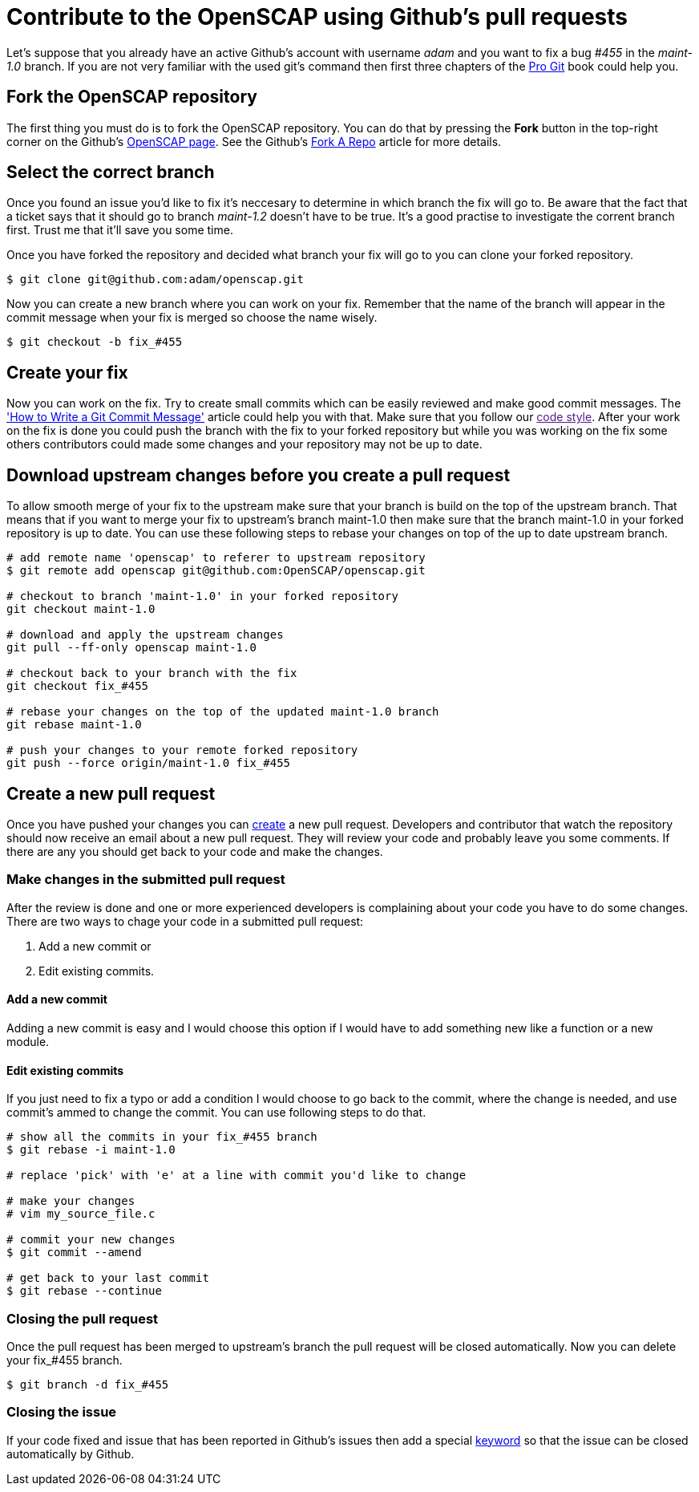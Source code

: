 
= Contribute to the OpenSCAP using Github's pull requests

Let's suppose that you already have an active Github's account with username
_adam_ and you want to fix a bug _#455_ in the _maint-1.0_ branch.  If you are
not very familiar with the used git's command then first three chapters of the
link:https://git-scm.com/book/en/v2[Pro Git] book could help you.
 
== Fork the OpenSCAP repository
The first thing you must do is to fork the OpenSCAP repository. You can
do that by pressing the **Fork** button in the top-right corner on the Github's
link:https://github.com/OpenSCAP/openscap[OpenSCAP page]. See the Github's
link:https://help.github.com/articles/fork-a-repo/[Fork A Repo] article for
more details.

== Select the correct branch
Once you found an issue you'd like to fix it's neccesary to determine in which
branch the fix will go to. Be aware that the fact that a ticket says that it
should go to branch _maint-1.2_ doesn't have to be true. It's a good practise to
investigate the corrent branch first. Trust me that it'll save you some time.

Once you have forked the repository and decided what branch your fix will go to
you can clone your forked repository.

[[app-listing]]
[source,ruby]
----
$ git clone git@github.com:adam/openscap.git
----

Now you can create a new branch where you can work on your fix. Remember that
the name of the branch will appear in the commit message when your fix is merged
so choose the name wisely.

[[app-listing]]
[source,ruby]
----
$ git checkout -b fix_#455
----

== Create your fix
Now you can work on the fix. Try to create small commits which can be easily
reviewed and make good commit messages. The
link:http://chris.beams.io/posts/git-commit/['How to Write a Git Commit
Message'] article could help you with that. Make sure that you follow our link:[code
style]. After your work on the fix is done you could push the branch with the fix to
your forked repository but while you was working on the fix some others
contributors could made some changes and your repository may not be up to date.

== Download upstream changes before you create a pull request
To allow smooth merge of your fix to the upstream make sure that your branch is
build on the top of the upstream branch. That means that if you want to merge
your fix to upstream's branch maint-1.0 then make sure that the branch maint-1.0
in your forked repository is up to date. You can use these following steps to
rebase your changes on top of the up to date upstream branch.

[[app-listing]]
[source,ruby]
----
# add remote name 'openscap' to referer to upstream repository
$ git remote add openscap git@github.com:OpenSCAP/openscap.git

# checkout to branch 'maint-1.0' in your forked repository
git checkout maint-1.0

# download and apply the upstream changes
git pull --ff-only openscap maint-1.0

# checkout back to your branch with the fix
git checkout fix_#455

# rebase your changes on the top of the updated maint-1.0 branch
git rebase maint-1.0

# push your changes to your remote forked repository
git push --force origin/maint-1.0 fix_#455
----

== Create a new pull request
Once you have pushed your changes you can
link:https://help.github.com/articles/creating-a-pull-request/[create] a new
pull request. Developers and contributor that watch the repository should now
receive an email about a new pull request. They will review your code and
probably leave you some comments. If there are any you should get back to your
code and make the changes.

=== Make changes in the submitted pull request
After the review is done and one or more experienced developers is complaining
about your code you have to do some changes. There are two ways to chage your
code in a submitted pull request:

 . Add a new commit or
 . Edit existing commits.

==== Add a new commit
Adding a new commit is easy and I would choose this option if I would have to
add something new like a function or a new module.

==== Edit existing commits
If you just need to fix a typo or add a condition I would choose to go back to
the commit, where the change is needed, and use commit's ammed to change the
commit. You can use following steps to do that.

[[app-listing]]
[source,ruby]
----
# show all the commits in your fix_#455 branch
$ git rebase -i maint-1.0

# replace 'pick' with 'e' at a line with commit you'd like to change

# make your changes
# vim my_source_file.c

# commit your new changes
$ git commit --amend

# get back to your last commit
$ git rebase --continue
----


=== Closing the pull request
Once the pull request has been merged to upstream's branch the pull request will
be closed automatically. Now you can delete your fix_#455 branch.

[[app-listing]]
[source,ruby]
----
$ git branch -d fix_#455
----

=== Closing the issue
If your code fixed and issue that has been reported in Github's issues then add
a special
link:https://help.github.com/articles/closing-issues-via-commit-messages/[keyword]
so that the issue can be closed automatically by Github.
